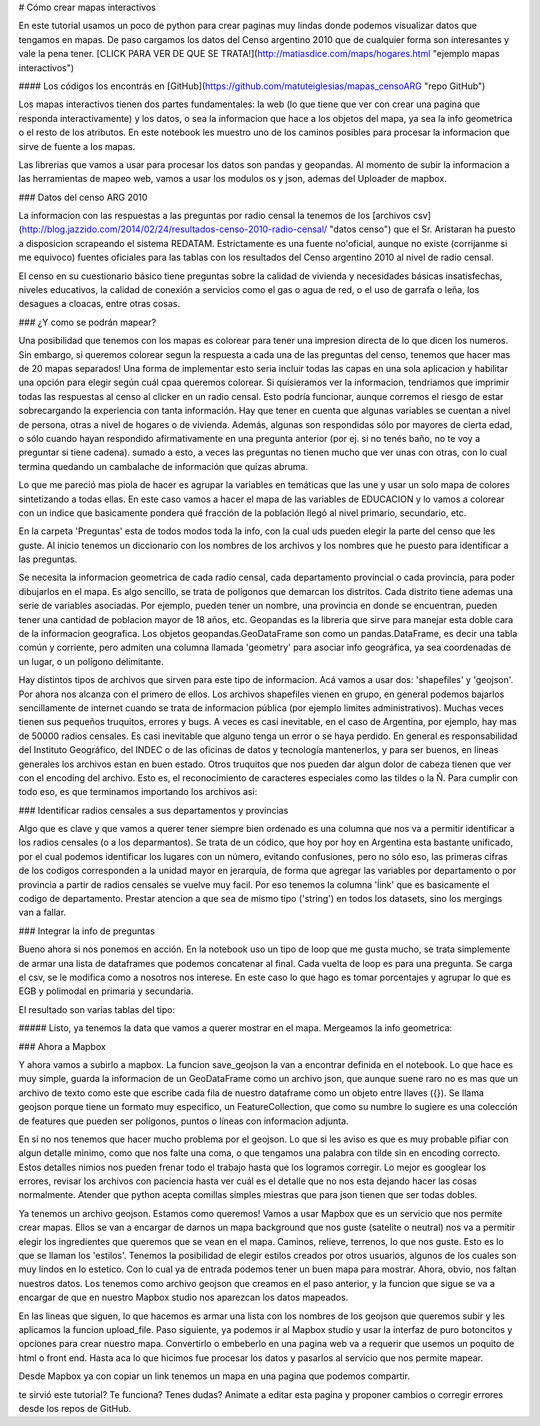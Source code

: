 # Cómo crear mapas interactivos

En este tutorial usamos un poco de python para crear paginas muy lindas donde podemos visualizar datos que tengamos en mapas. De paso cargamos los datos del Censo argentino 2010 que de cualquier forma son interesantes y vale la pena tener. [CLICK PARA VER DE QUE SE TRATA!](http://matiasdice.com/maps/hogares.html "ejemplo mapas interactivos") 

#### Los códigos los encontrás en [GitHub](https://github.com/matuteiglesias/mapas_censoARG "repo GitHub") 

Los mapas interactivos tienen dos partes fundamentales: la web (lo que tiene que ver con crear una pagina que responda interactivamente) y los datos, o sea la informacion que hace a los objetos del mapa, ya sea la info geometrica o el resto de los atributos. En este notebook les muestro uno de los caminos posibles para procesar la informacion que sirve de fuente a los mapas.

Las librerias que vamos a usar para procesar los datos son pandas y geopandas. Al momento de subir la informacion a las herramientas de mapeo web, vamos a usar los modulos os y json, ademas del Uploader de mapbox.

### Datos del censo ARG 2010

La informacion con las respuestas a las preguntas por radio censal la tenemos de los [archivos csv](http://blog.jazzido.com/2014/02/24/resultados-censo-2010-radio-censal/ "datos censo") que el Sr. Aristaran ha puesto a disposicion scrapeando el sistema REDATAM. Estrictamente es una fuente no'oficial, aunque no existe (corrijanme si me equivoco) fuentes oficiales para las tablas con los resultados del Censo argentino 2010 al nivel de radio censal. 

El censo en su cuestionario básico tiene preguntas sobre la calidad de vivienda y necesidades básicas insatisfechas, niveles educativos, la calidad de conexión a servicios como el gas o agua de red, o el uso de garrafa o leña, los desagues a cloacas, entre otras cosas. 

### ¿Y como se podrán mapear?

Una posibilidad que tenemos con los mapas es colorear para tener una impresion directa de lo que dicen los numeros. Sin embargo, si queremos colorear segun la respuesta a cada una de las preguntas del censo, tenemos que hacer mas de 20 mapas separados! Una forma de implementar esto seria incluir todas las capas en una sola aplicacion y habilitar una opción para elegir según cuál cpaa queremos colorear. Si quisieramos ver la informacion, tendriamos que imprimir todas las respuestas al censo al clicker en un radio censal. Esto podría funcionar, aunque corremos el riesgo de estar sobrecargando la experiencia con tanta información. Hay que tener en cuenta que algunas variables se cuentan a nivel de persona, otras a nivel de hogares o de vivienda. Además, algunas son respondidas sólo por mayores de cierta edad, o sólo cuando hayan respondido afirmativamente en una pregunta anterior (por ej. si no tenés baño, no te voy a preguntar si tiene cadena). sumado a esto, a veces las preguntas no tienen mucho que ver unas con otras, con lo cual termina quedando un cambalache de información que quizas abruma. 

Lo que me pareció mas piola de hacer es agrupar la variables en temáticas que las une y usar un solo mapa de colores sintetizando a todas ellas. En este caso vamos a hacer el mapa de las variables de EDUCACION y lo vamos a colorear con un indice que basicamente pondera qué fracción de la población llegó al nivel primario, secundario, etc.

En la carpeta 'Preguntas' esta de todos modos toda la info, con la cual uds pueden elegir la parte del censo que les guste. Al inicio tenemos un diccionario con  los nombres de los archivos y los nombres que he puesto para identificar a las preguntas.

.. ipython:: python

    from IPython.display import display, HTML

    pregs_dict = {'names': ['PERSONA-CONDACT', 'PERSONA-P01', 'PERSONA-P02', 'PERSONA-P05',
			     ...
                           'VIVIENDA-V01', 'VIVIENDA-V02'],
                  'prefix': ['Actividad ', 'Relacion con jefe ', 'Sexo ', 'Nacionalidad ', 
			     ...
                            'Tipo de vivienda particular ', 'Ocupacion ']}

Se necesita la informacion geometrica de cada radio censal, cada departamento provincial o cada provincia, para poder dibujarlos en el mapa. Es algo sencillo, se trata de polígonos que demarcan los distritos. Cada distrito tiene ademas una serie de variables asociadas. Por ejemplo, pueden tener un nombre, una provincia en donde se encuentran, pueden tener una cantidad de poblacion mayor de 18 años, etc. Geopandas es la libreria que sirve para manejar esta doble cara de la informacion geografica. Los objetos  geopandas.GeoDataFrame son como un pandas.DataFrame, es decir una tabla común y corriente, pero admiten una columna llamada 'geometry' para asociar info geográfica, ya sea coordenadas de un lugar, o un polígono delimitante.

Hay distintos tipos de archivos que sirven para este tipo de informacion. Acá vamos a usar dos: 'shapefiles' y 'geojson'. Por ahora nos alcanza con el primero de ellos. Los archivos shapefiles vienen en grupo, en general podemos bajarlos sencillamente de internet cuando se trata de informacion pública (por ejemplo limites administrativos). Muchas veces tienen sus pequeños truquitos, errores y bugs. A veces es casi inevitable, en el caso de Argentina, por ejemplo, hay mas de 50000 radios censales. Es casi inevitable que alguno tenga un error o se haya perdido. En general es responsabilidad del Instituto Geográfico, del INDEC o de las oficinas de datos y tecnología mantenerlos, y para ser buenos, en lineas generales los archivos estan en buen estado. Otros truquitos que nos pueden dar algun dolor de cabeza tienen que ver con el encoding del archivo. Esto es, el reconocimiento de caracteres especiales como las tildes o la Ñ. Para cumplir con todo eso, es que terminamos importando los archivos asi:

.. ipython:: python

    radios_gdf = gpd.GeoDataFrame.from_file('./radios_censales/radios_w_geometry.shp').rename(columns = {'LINK': 'radio'})
    deptos_gdf = gpd.GeoDataFrame.from_file('./departamentos/pxdptodatosok.shp', driver = 'ESRI Shapefile')

### Identificar radios censales a sus departamentos y provincias

Algo que es clave y que vamos a querer tener siempre bien ordenado es una columna que nos va a permitir identificar a los radios censales (o a los deparmantos). Se trata de un códico, que hoy por hoy en Argentina esta bastante unificado, por el cual podemos identificar los lugares con un número, evitando confusiones, pero no sólo eso, las primeras cifras de los codigos corresponden a la unidad mayor en jerarquía, de forma que agregar las variables por departamento o por provincia a partir de radios censales se vuelve muy facil. Por eso tenemos la columna 'ĺink' que es basicamente el codigo de departamento. Prestar atencion a que sea de mismo tipo ('string') en todos los datasets, sino los mergings van a fallar.

.. ipython:: python

    radios_gdf['link'] = radios_gdf['radio'].astype(str).str[:5]

### Integrar la info de preguntas

Bueno ahora si nos ponemos en acción. En la notebook uso un tipo de loop que me gusta mucho, se trata simplemente de armar una lista de dataframes que podemos concatenar al final. Cada vuelta de loop es para una pregunta. Se carga el csv, se le modifica como a nosotros nos interese. En este caso lo que hago es tomar porcentajes y agrupar lo que es EGB y polimodal en primaria y secundaria. 

.. ipython:: python

    for name in ['PERSONA-P07', 'PERSONA-P08', 'PERSONA-P09', 'PERSONA-P10', 'PERSONA-P12']:

	# Cargo el csv de preguntas, acomodo el cero a la izquierda para que los codigos sean idénticos en todas las tablas.
    
        df_pregunta = pd.read_csv("./../Datos_censo/Preguntas/merged/"+name+".csv", encoding = 'utf-8')
        df_pregunta['radio'] = df_pregunta['radio'].astype(str).str.zfill(9)

	# Elijo las ultimas columnas, que son las que contienen respuesta a las preguntas.
        info = df_pregunta.iloc[:, 5:].set_index('radio')
        info = info.add_prefix(name[-3:]+'_')

	# Para agregar este df que hicimos por departamentos, tenemos que mergear un df radio-link, agrupar y sumar por link.
        info_dptos = info.reset_index().merge(radios_gdf[['radio','link']]).groupby('link').sum()

	# Tomamos porcentaje y redondeamos para que no se nos llene la tabla de decimales.
        info = pd.concat([info, 100*info.div(info.iloc[:, -1], axis = 0).add_prefix('%_').round(3)], axis = 1)
        info_dptos = pd.concat([info_dptos, 100*info_dptos.div(info_dptos.iloc[:, -1], axis = 0).add_prefix('%_').round(3)], axis = 1)

El resultado son varias tablas del tipo: 

.. image:: ../info_radios.png


##### Listo, ya tenemos la data que vamos a querer mostrar en el mapa. Mergeamos la info geometrica:

.. ipython:: python

    radios_info_gdf = gpd.GeoDataFrame(info_df.reset_index().merge(radios_gdf[['radio', 'geometry']]))
    deptos_info_gdf = gpd.GeoDataFrame(info_dptos_df.reset_index().merge(deptos_gdf[['link', 'departamen', 'provincia', 'geometry']]))

### Ahora a Mapbox

Y ahora vamos a subirlo a mapbox. La funcion save_geojson la van a encontrar definida en el notebook. Lo que hace es muy simple, guarda la informacion de un GeoDataFrame como un archivo json, que aunque suene raro no es mas que un archivo de texto como este que escribe cada fila de nuestro dataframe como un objeto entre llaves ({}). Se llama geojson porque tiene un formato muy especifico, un FeatureCollection, que como su numbre lo sugiere es una colección de features que pueden ser polígonos, puntos o líneas con informacion adjunta. 

.. ipython:: python

    save_geojson(deptos_info_gdf, 'deptos_info.geojson')
    save_geojson(radios_info_gdf, 'radios_info.geojson')

En si no nos tenemos que hacer mucho problema por el geojson. Lo que si les aviso es que es muy probable pifiar con algun detalle minimo, como que nos falte una coma, o que tengamos una palabra con tilde sin en encoding correcto. Estos detalles nimios nos pueden frenar todo el trabajo hasta que los logramos corregir. Lo mejor es googlear los errores, revisar los archivos con paciencia hasta ver cuál es el detalle que no nos esta dejando hacer las cosas normalmente. Atender que python acepta comillas simples miestras que para json tienen que ser todas dobles.

Ya tenemos un archivo geojson. Estamos como queremos!
Vamos a usar Mapbox que es un servicio que nos permite crear mapas. Ellos se van a encargar de darnos un mapa background que nos guste (satelite o neutral) nos va a permitir elegir los ingredientes que queremos que se vean en el mapa. Caminos, relieve, terrenos, lo que nos guste. Esto es lo que se llaman los 'estilos'. Tenemos la posibilidad de elegir estilos creados por otros usuarios, algunos de los cuales son muy lindos en lo estetico. Con lo cual ya de entrada podemos tener un buen mapa para mostrar. Ahora, obvio, nos faltan nuestros datos. Los tenemos como archivo geojson que creamos en el paso anterior, y la funcion que sigue se va a encargar de que en nuestro Mapbox studio nos aparezcan los datos mapeados.

.. ipython:: python

    def upload_file(data, name, username = 'matuteiglesias', token = 'TU_TOKEN'):
        # Dump into file for upload
        with open('./upload_data.geojson', 'w') as outfile:
            json.dump(data, outfile)

        service = Uploader(access_token=token)
        with open('./upload_data.geojson', 'r') as src:
            # Acquisition of credentials, staging of data, and upload
            # finalization is done by a single method in the Python SDK.
            upload_resp = service.upload(src, username+'.'+name)


En las lineas que siguen, lo que hacemos es armar una lista con los nombres de los geojson que queremos subir y les aplicamos la funcion upload_file.
Paso siguiente, ya podemos ir al Mapbox studio y usar la interfaz de puro botoncitos y opciones para crear nuestro mapa. Convertirlo o embeberlo en una pagina web va a requerir que usemos un poquito de html o front end. Hasta aca lo que hicimos fue procesar los datos y pasarlos al servicio que nos permite mapear.

.. ipython:: python

    files = os.listdir('./geojson/')
    files = ['provs_info.geojson', 'deptos_info.geojson', 'radios_info.geojson']
    names = [name.split('.')[0] for name in files]
    
    for i in range(len(files)):
        print names[i]
        data = json.load(open('./geojson/'+files[i]))
    
        try:
            upload_file(data, names[i])
        except:
            pass

Desde Mapbox ya con copiar un link tenemos un mapa en una pagina que podemos compartir. 

te sirvió este tutorial? Te funciona? Tenes dudas? Animate a editar esta pagina y proponer cambios o corregir errores desde los repos de GitHub.




